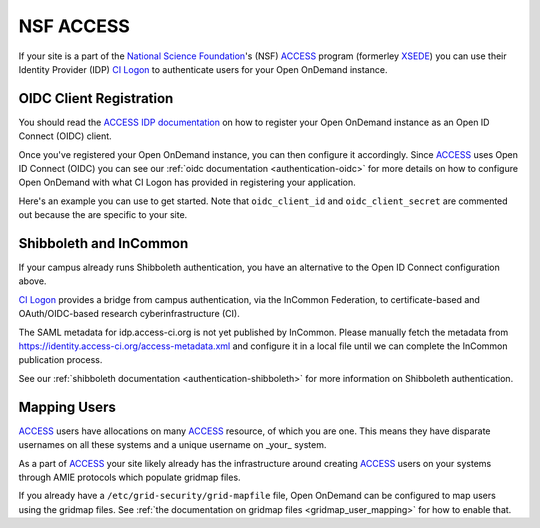 .. _nsf-access:

NSF ACCESS
----------

If your site is a part of the `National Science Foundation`_'s (NSF)
`ACCESS`_ program (formerley `XSEDE`_) you can use their Identity Provider (IDP)
`CI Logon`_ to authenticate users for your Open OnDemand instance.

OIDC Client Registration
************************

You should read the `ACCESS IDP documentation`_ on how to register your Open OnDemand
instance as an Open ID Connect (OIDC) client.

Once you've registered your Open OnDemand instance, you can then configure it accordingly.
Since `ACCESS`_ uses Open ID Connect (OIDC) you can see our :ref:`oidc documentation <authentication-oidc>`
for more details on how to configure Open OnDemand with what CI Logon has provided in
registering your application.

Here's an example you can use to get started. Note that ``oidc_client_id`` and ``oidc_client_secret``
are commented out because the are specific to your site.

.. code-block:: yaml
  :emphasize-lines: 3-4

  oidc_uri: "/oidc"
  oidc_provider_metadata_url: "https://cilogon.org/.well-known/openid-configuration"
  # oidc_client_id: "cilogon:/client_id/..."
  # oidc_client_secret: "..."
  oidc_remote_user_claim: "eppn"
  oidc_scope: "openid email org.cilogon.userinfo"
  oidc_session_inactivity_timeout: 28800
  oidc_session_max_duration: 28800
  oidc_state_max_number_of_cookies: "10 true"
  oidc_settings:
    OIDCPassIDTokenAs: "serialized"
    OIDCPassRefreshToken: "On"
    OIDCPassClaimsAs: "environment"
    OIDCStripCookies: "mod_auth_openidc_session mod_auth_openidc_session_chunks mod_auth_openidc_session_0 mod_auth_openidc_session_1"
    OIDCAuthRequestParams: "idphint=https%3A%2F%2Faccess-ci.org%2Fidp"


Shibboleth and InCommon
***********************

If your campus already runs Shibboleth authentication, you have an alternative to the Open ID Connect
configuration above.

`CI Logon`_ provides a bridge from campus authentication, via the InCommon Federation,
to certificate-based and OAuth/OIDC-based research cyberinfrastructure (CI).

The SAML metadata for idp.access-ci.org is not yet published by InCommon. Please manually fetch the
metadata from https://identity.access-ci.org/access-metadata.xml and configure it in a local file
until we can complete the InCommon publication process.

See our :ref:`shibboleth documentation <authentication-shibboleth>` for more information on
Shibboleth authentication.

Mapping Users
*************

`ACCESS`_ users have allocations on many `ACCESS`_ resource, of which you are one.
This means they have disparate usernames on all these systems and a unique username
on _your_ system.

As a part of `ACCESS`_ your site likely already has the infrastructure around creating
`ACCESS`_ users on your systems through AMIE protocols which populate gridmap files.

If you already have a ``/etc/grid-security/grid-mapfile`` file, Open OnDemand can be
configured to map users using the gridmap files. See :ref:`the documentation on gridmap files <gridmap_user_mapping>`
for how to enable that.


.. _mod_auth_openidc: https://github.com/zmartzone/mod_auth_openidc
.. _National Science Foundation: https://www.nsf.gov/
.. _ACCESS: https://access-ci.org/
.. _XSEDE: https://www.xsede.org/
.. _ACCESS IDP documentation: https://identity.access-ci.org/
.. _CI Logon: https://www.cilogon.org/faq

